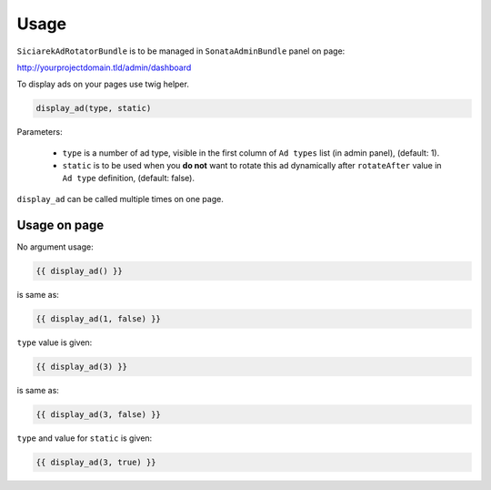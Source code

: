 Usage
=====

``SiciarekAdRotatorBundle`` is to be managed in ``SonataAdminBundle`` panel on page:

http://yourprojectdomain.tld/admin/dashboard


To display ads on your pages use twig helper.

.. code-block:: jinja

    display_ad(type, static)

Parameters:

    * ``type`` is a number of ad type, visible in the first column of ``Ad types`` list (in admin panel), (default: 1).
    * ``static`` is to be used when you **do not** want to rotate this ad dynamically after ``rotateAfter`` value in ``Ad type`` definition, (default: false).


``display_ad`` can be called multiple times on one page.


Usage on page
-------------

No argument usage:

.. code-block:: jinja

    {{ display_ad() }}

is same as:

.. code-block:: jinja

    {{ display_ad(1, false) }}

``type`` value is given:

.. code-block:: jinja

    {{ display_ad(3) }}

is same as:

.. code-block:: jinja

    {{ display_ad(3, false) }}


``type`` and value for ``static`` is given:

.. code-block:: jinja

    {{ display_ad(3, true) }}
